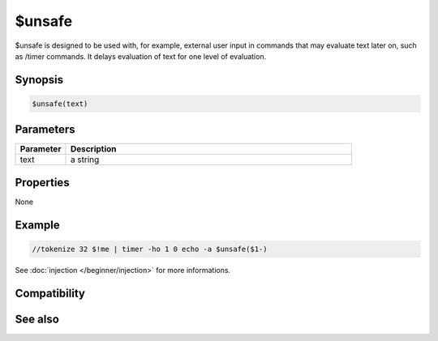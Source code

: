 $unsafe
=======

$unsafe is designed to be used with, for example, external user input in commands that may evaluate text later on, such as /timer commands. It delays evaluation of text for one level of evaluation.

Synopsis
--------

.. code:: text

    $unsafe(text)

Parameters
----------

.. list-table::
    :widths: 15 85
    :header-rows: 1

    * - Parameter
      - Description
    * - text
      - a string

Properties
----------

None

Example
-------

.. code:: text

    //tokenize 32 $!me | timer -ho 1 0 echo -a $unsafe($1-)

See :doc:`injection </beginner/injection>` for more informations.

Compatibility
-------------

.. compatibility:: 7.44

See also
--------

.. hlist::
    :columns: 4

